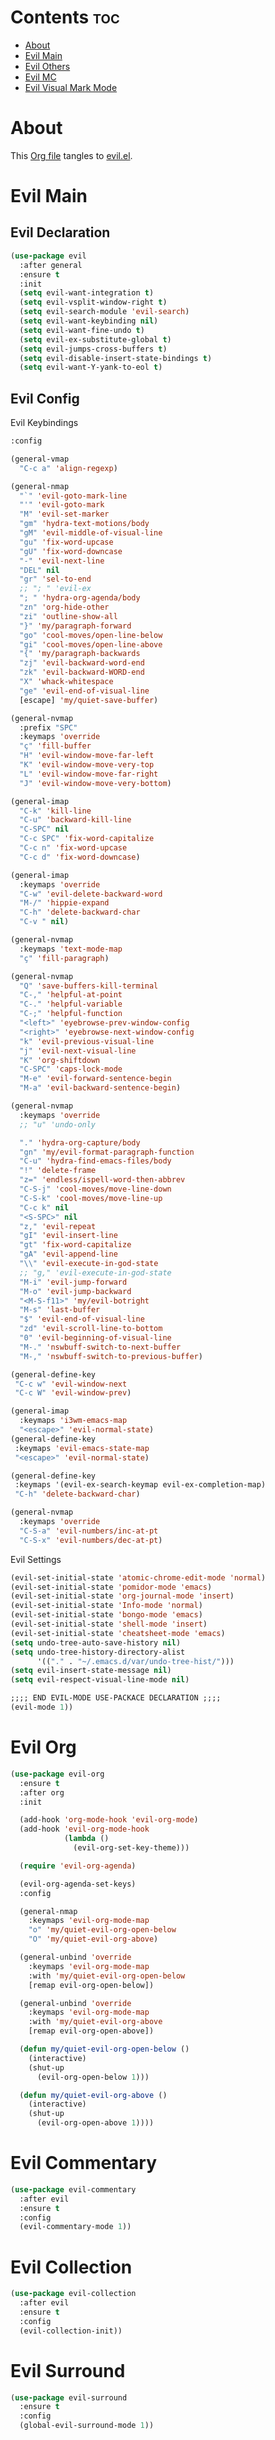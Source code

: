 #+PROPERTY: header-args :tangle yes

* Contents                                                                :toc:
- [[#about][About]]
- [[#evil-main][Evil Main]]
- [[#evil-others][Evil Others]]
- [[#evil-mc][Evil MC]]
- [[#evil-visual-mark-mode][Evil Visual Mark Mode]]

* About
This [[https://github.com/mrbig033/emacs/blob/master/modules/packages/main/evil.org][Org file]] tangles to [[https://github.com/mrbig033/emacs/blob/master/modules/packages/main/evil.el][evil.el]].
* Evil Main
** Evil Declaration
#+BEGIN_SRC emacs-lisp :tangle yes
(use-package evil
  :after general
  :ensure t
  :init
  (setq evil-want-integration t)
  (setq evil-vsplit-window-right t)
  (setq evil-search-module 'evil-search)
  (setq evil-want-keybinding nil)
  (setq evil-want-fine-undo t)
  (setq evil-ex-substitute-global t)
  (setq evil-jumps-cross-buffers t)
  (setq evil-disable-insert-state-bindings t)
  (setq evil-want-Y-yank-to-eol t)
#+END_SRC
** Evil Config
**** Evil Keybindings
#+BEGIN_SRC emacs-lisp
:config

(general-vmap
  "C-c a" 'align-regexp)

(general-nmap
  "`" 'evil-goto-mark-line
  "'" 'evil-goto-mark
  "M" 'evil-set-marker
  "gm" 'hydra-text-motions/body
  "gM" 'evil-middle-of-visual-line
  "gu" 'fix-word-upcase
  "gU" 'fix-word-downcase
  "-" 'evil-next-line
  "DEL" nil
  "gr" 'sel-to-end
  ;; "; " 'evil-ex
  "; " 'hydra-org-agenda/body
  "zn" 'org-hide-other
  "zi" 'outline-show-all
  "}" 'my/paragraph-forward
  "go" 'cool-moves/open-line-below
  "gi" 'cool-moves/open-line-above
  "{" 'my/paragraph-backwards
  "zj" 'evil-backward-word-end
  "zk" 'evil-backward-WORD-end
  "X" 'whack-whitespace
  "ge" 'evil-end-of-visual-line
  [escape] 'my/quiet-save-buffer)

(general-nvmap
  :prefix "SPC"
  :keymaps 'override
  "ç" 'fill-buffer
  "H" 'evil-window-move-far-left
  "K" 'evil-window-move-very-top
  "L" 'evil-window-move-far-right
  "J" 'evil-window-move-very-bottom)

(general-imap
  "C-k" 'kill-line
  "C-u" 'backward-kill-line
  "C-SPC" nil
  "C-c SPC" 'fix-word-capitalize
  "C-c n" 'fix-word-upcase
  "C-c d" 'fix-word-downcase)

(general-imap
  :keymaps 'override
  "C-w" 'evil-delete-backward-word
  "M-/" 'hippie-expand
  "C-h" 'delete-backward-char
  "C-v " nil)

(general-nvmap
  :keymaps 'text-mode-map
  "ç" 'fill-paragraph)

(general-nvmap
  "Q" 'save-buffers-kill-terminal
  "C-," 'helpful-at-point
  "C-." 'helpful-variable
  "C-;" 'helpful-function
  "<left>" 'eyebrowse-prev-window-config
  "<right>" 'eyebrowse-next-window-config
  "k" 'evil-previous-visual-line
  "j" 'evil-next-visual-line
  "K" 'org-shiftdown
  "C-SPC" 'caps-lock-mode
  "M-e" 'evil-forward-sentence-begin
  "M-a" 'evil-backward-sentence-begin)

(general-nvmap
  :keymaps 'override
  ;; "u" 'undo-only

  "." 'hydra-org-capture/body
  "gn" 'my/evil-format-paragraph-function
  "C-u" 'hydra-find-emacs-files/body
  "!" 'delete-frame
  "z=" 'endless/ispell-word-then-abbrev
  "C-S-j" 'cool-moves/move-line-down
  "C-S-k" 'cool-moves/move-line-up
  "C-c k" nil
  "<S-SPC>" nil
  "z," 'evil-repeat
  "gI" 'evil-insert-line
  "gt" 'fix-word-capitalize
  "gA" 'evil-append-line
  "\\" 'evil-execute-in-god-state
  ;; "g," 'evil-execute-in-god-state
  "M-i" 'evil-jump-forward
  "M-o" 'evil-jump-backward
  "<M-S-f11>" 'my/evil-botright
  "M-s" 'last-buffer
  "$" 'evil-end-of-visual-line
  "zd" 'evil-scroll-line-to-bottom
  "0" 'evil-beginning-of-visual-line
  "M-." 'nswbuff-switch-to-next-buffer
  "M-," 'nswbuff-switch-to-previous-buffer)

(general-define-key
 "C-c w" 'evil-window-next
 "C-c W" 'evil-window-prev)

(general-imap
  :keymaps 'i3wm-emacs-map
  "<escape>" 'evil-normal-state)
(general-define-key
 :keymaps 'evil-emacs-state-map
 "<escape>" 'evil-normal-state)

(general-define-key
 :keymaps '(evil-ex-search-keymap evil-ex-completion-map)
 "C-h" 'delete-backward-char)

(general-nvmap
  :keymaps 'override
  "C-S-a" 'evil-numbers/inc-at-pt
  "C-S-x" 'evil-numbers/dec-at-pt)
#+END_SRC

**** Evil Settings
#+BEGIN_SRC emacs-lisp
(evil-set-initial-state 'atomic-chrome-edit-mode 'normal)
(evil-set-initial-state 'pomidor-mode 'emacs)
(evil-set-initial-state 'org-journal-mode 'insert)
(evil-set-initial-state 'Info-mode 'normal)
(evil-set-initial-state 'bongo-mode 'emacs)
(evil-set-initial-state 'shell-mode 'insert)
(evil-set-initial-state 'cheatsheet-mode 'emacs)
(setq undo-tree-auto-save-history nil)
(setq undo-tree-history-directory-alist
      '(("." . "~/.emacs.d/var/undo-tree-hist/")))
(setq evil-insert-state-message nil)
(setq evil-respect-visual-line-mode nil)

;;;; END EVIL-MODE USE-PACKACE DECLARATION ;;;;
(evil-mode 1))
#+END_SRC
* Evil Org
#+BEGIN_SRC emacs-lisp
(use-package evil-org
  :ensure t
  :after org
  :init

  (add-hook 'org-mode-hook 'evil-org-mode)
  (add-hook 'evil-org-mode-hook
            (lambda ()
              (evil-org-set-key-theme)))

  (require 'evil-org-agenda)

  (evil-org-agenda-set-keys)
  :config

  (general-nmap
    :keymaps 'evil-org-mode-map
    "o" 'my/quiet-evil-org-open-below
    "O" 'my/quiet-evil-org-above)

  (general-unbind 'override
    :keymaps 'evil-org-mode-map
    :with 'my/quiet-evil-org-open-below
    [remap evil-org-open-below])

  (general-unbind 'override
    :keymaps 'evil-org-mode-map
    :with 'my/quiet-evil-org-above
    [remap evil-org-open-above])

  (defun my/quiet-evil-org-open-below ()
    (interactive)
    (shut-up
      (evil-org-open-below 1)))

  (defun my/quiet-evil-org-above ()
    (interactive)
    (shut-up
      (evil-org-open-above 1))))
#+END_SRC
* Evil Commentary
#+BEGIN_SRC emacs-lisp
(use-package evil-commentary
  :after evil
  :ensure t
  :config
  (evil-commentary-mode 1))
#+END_SRC
* Evil Collection
#+BEGIN_SRC emacs-lisp
(use-package evil-collection
  :after evil
  :ensure t
  :config
  (evil-collection-init))
#+END_SRC
* Evil Surround
#+BEGIN_SRC emacs-lisp
(use-package evil-surround
  :ensure t
  :config
  (global-evil-surround-mode 1))
#+END_SRC
* Evil Exchange
#+BEGIN_SRC emacs-lisp
(use-package evil-exchange
  :after (evil general)
  :ensure t
  :config
  (setq evil-exchange-key "gx")
  (general-nvmap
    "gx" 'evil-exchange
    "gX" 'evil-exchange-cancel)

  (evil-exchange-cx-install))
#+END_SRC
* Evil Numbers
#+BEGIN_SRC emacs-lisp
(use-package evil-numbers
  :defer t
  :ensure t)
#+END_SRC
* Evil Multiedit
#+BEGIN_SRC emacs-lisp
(use-package evil-multiedit
  :after evil
  :ensure t
  :config
  (general-define-key
   "C-c m" 'evil-multiedit-match-all
   "C-x m" 'evil-multiedit-abort)

  (general-nvmap
    "C-c m" 'evil-multiedit-match-all
    "C-c p" 'evil-multiedit-match-and-prev
    "C-c n" 'evil-multiedit-match-and-next))
#+END_SRC

* Evil God State
#+BEGIN_SRC emacs-lisp
(use-package evil-god-state
  :ensure t
  :config
  (evil-define-key 'normal global-map "," 'evil-execute-in-god-state))

(use-package god-mode
  :ensure t
  :config  (evil-define-key 'god global-map [escape] 'evil-god-state-bail))
#+END_SRC
